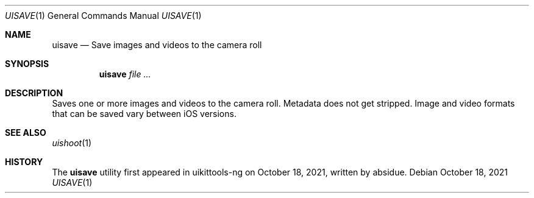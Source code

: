 .\"-
.\" Copyright (c) 2020-2021 ProcursusTeam
.\" SPDX-License-Identifier: BSD-4-Clause
.\"
.Dd October 18, 2021
.Dt UISAVE 1
.Os
.Sh NAME
.Nm uisave
.Nd Save images and videos to the camera roll
.Sh SYNOPSIS
.Nm
.Ar
.Sh DESCRIPTION
Saves one or more images and videos to the camera roll.
Metadata does not get stripped.
Image and video formats that can be saved vary between iOS versions.
.Sh SEE ALSO
.Xr uishoot 1
.Sh HISTORY
The
.Nm
utility first appeared in uikittools-ng on October 18, 2021, written by
.An absidue .
